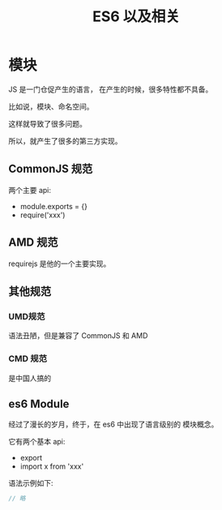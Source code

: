 #+TITLE: ES6 以及相关



* 模块

JS 是一门仓促产生的语言，
在产生的时候，很多特性都不具备。

比如说，模块、命名空间。

这样就导致了很多问题。

所以，就产生了很多的第三方实现。

** CommonJS 规范

两个主要 api:
- module.exports = {}
- require('xxx')

** AMD 规范

requirejs 是他的一个主要实现。

** 其他规范
*** UMD规范

语法丑陋，但是兼容了 CommonJS 和 AMD

*** CMD 规范

是中国人搞的

** es6 Module

经过了漫长的岁月，终于，在 es6 中出现了语言级别的
模块概念。

它有两个基本 api:
- export
- import x from 'xxx'

语法示例如下:
#+BEGIN_SRC js
  // 略
#+END_SRC

